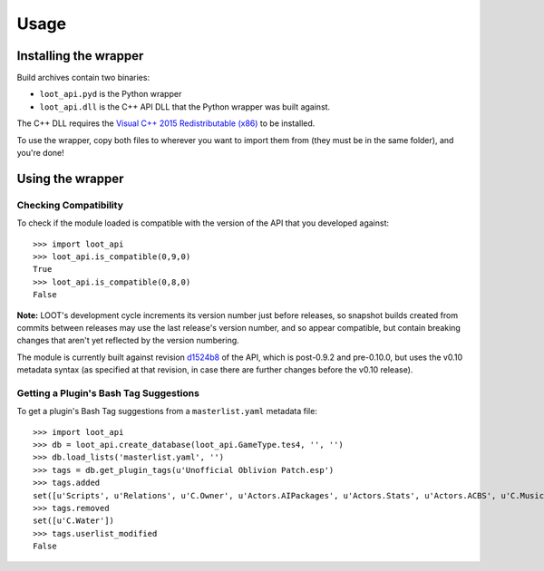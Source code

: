 *****
Usage
*****

Installing the wrapper
======================

Build archives contain two binaries:

* ``loot_api.pyd`` is the Python wrapper
* ``loot_api.dll`` is the C++ API DLL that the Python wrapper was built against.

The C++ DLL requires the `Visual C++ 2015 Redistributable (x86)`_
to be installed.

To use the wrapper, copy both files to wherever you want to import them from
(they must be in the same folder), and you're done!

.. _Visual C++ 2015 Redistributable (x86): https://download.microsoft.com/download/9/3/F/93FCF1E7-E6A4-478B-96E7-D4B285925B00/vc_redist.x86.exe

Using the wrapper
=================

Checking Compatibility
**********************

To check if the module loaded is compatible with the version of the API that you
developed against::

  >>> import loot_api
  >>> loot_api.is_compatible(0,9,0)
  True
  >>> loot_api.is_compatible(0,8,0)
  False

**Note:** LOOT's development cycle increments its version number just before
releases, so snapshot builds created from commits between releases may use the
last release's version number, and so appear compatible, but contain breaking
changes that aren't yet reflected by the version numbering.

The module is currently built against revision `d1524b8`_
of the API, which is post-0.9.2 and pre-0.10.0, but uses the v0.10 metadata
syntax (as specified at that revision, in case there are further changes before
the v0.10 release).

.. _d1524b8: https://github.com/loot/loot/tree/d1524b83d216efd2744b6575510bb4dbe390c102

Getting a Plugin's Bash Tag Suggestions
***************************************

To get a plugin's Bash Tag suggestions from a ``masterlist.yaml`` metadata file::

  >>> import loot_api
  >>> db = loot_api.create_database(loot_api.GameType.tes4, '', '')
  >>> db.load_lists('masterlist.yaml', '')
  >>> tags = db.get_plugin_tags(u'Unofficial Oblivion Patch.esp')
  >>> tags.added
  set([u'Scripts', u'Relations', u'C.Owner', u'Actors.AIPackages', u'Actors.Stats', u'Actors.ACBS', u'C.Music', u'Factions', u'Invent', u'Relev', u'Names', u'C.Light', u'Delev', u'C.Name', u'C.Climate', u'NPC.Class', u'Stats', u'Actors.DeathItem', u'Creatures.Blood', u'Actors.CombatStyle', u'Actors.AIData'])
  >>> tags.removed
  set([u'C.Water'])
  >>> tags.userlist_modified
  False
